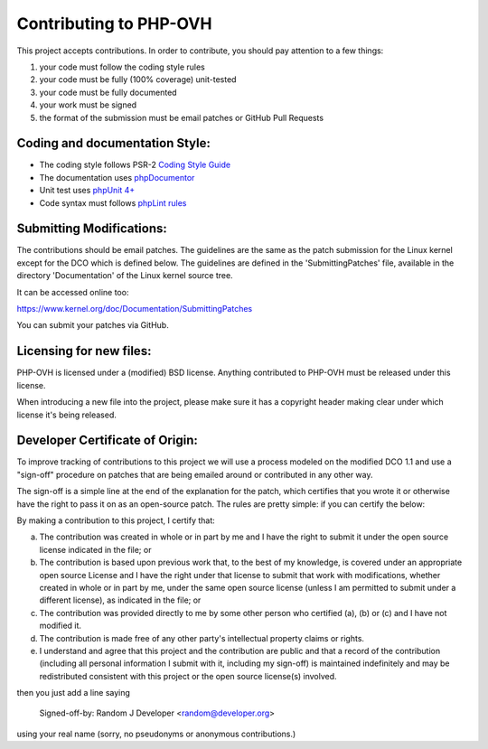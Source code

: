 Contributing to PHP-OVH
==========================

This project accepts contributions. In order to contribute, you should
pay attention to a few things:

1. your code must follow the coding style rules
2. your code must be fully (100% coverage) unit-tested
3. your code must be fully documented
4. your work must be signed
5. the format of the submission must be email patches or GitHub Pull Requests


Coding and documentation Style:
-------------------------------

- The coding style follows PSR-2 `Coding Style Guide <http://www.php-fig.org/psr/psr-2/>`_
- The documentation uses `phpDocumentor <http://www.phpdoc.org/>`_
- Unit test uses `phpUnit 4+ <https://phpunit.de>`_
- Code syntax must follows `phpLint rules <http://www.icosaedro.it/phplint/>`_

Submitting Modifications:
-------------------------

The contributions should be email patches. The guidelines are the same
as the patch submission for the Linux kernel except for the DCO which
is defined below. The guidelines are defined in the
'SubmittingPatches' file, available in the directory 'Documentation'
of the Linux kernel source tree.

It can be accessed online too:

https://www.kernel.org/doc/Documentation/SubmittingPatches

You can submit your patches via GitHub.

Licensing for new files:
------------------------

PHP-OVH is licensed under a (modified) BSD license. Anything contributed to
PHP-OVH must be released under this license.

When introducing a new file into the project, please make sure it has a
copyright header making clear under which license it's being released.

Developer Certificate of Origin:
--------------------------------

To improve tracking of contributions to this project we will use a
process modeled on the modified DCO 1.1 and use a "sign-off" procedure
on patches that are being emailed around or contributed in any other
way.

The sign-off is a simple line at the end of the explanation for the
patch, which certifies that you wrote it or otherwise have the right
to pass it on as an open-source patch.  The rules are pretty simple:
if you can certify the below:

By making a contribution to this project, I certify that:

(a) The contribution was created in whole or in part by me and I have
    the right to submit it under the open source license indicated in
    the file; or

(b) The contribution is based upon previous work that, to the best of
    my knowledge, is covered under an appropriate open source License
    and I have the right under that license to submit that work with
    modifications, whether created in whole or in part by me, under
    the same open source license (unless I am permitted to submit
    under a different license), as indicated in the file; or

(c) The contribution was provided directly to me by some other person
    who certified (a), (b) or (c) and I have not modified it.

(d) The contribution is made free of any other party's intellectual
    property claims or rights.

(e) I understand and agree that this project and the contribution are
    public and that a record of the contribution (including all
    personal information I submit with it, including my sign-off) is
    maintained indefinitely and may be redistributed consistent with
    this project or the open source license(s) involved.


then you just add a line saying

    Signed-off-by: Random J Developer <random@developer.org>

using your real name (sorry, no pseudonyms or anonymous contributions.)
